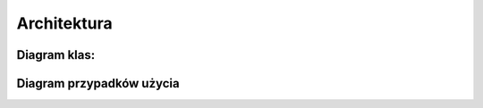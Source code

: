 Architektura
======================

Diagram klas:
----------------------

.. uml::

    class Customer {
     -id
     -lastName
     -firstName
     +Customer()
     +Customer(firstName : String, lastName : String)
     +getId()
     +getFirstName()
     +getLastName()
    }

    interface CustomerRepository {
        +findByLastName(lastName : String)
        +findById(id : Long)
    }

    class CustomerController {
        -customerRepository
        +CustomerController(CustomerRepository)
        +getUserById(id : Long)
    }

    class Lab3Application {
        +home()
        +main(String [])
        +dataBootstrap(CustomerRepository)
    }

    Customer <|.. CustomerRepository
    CustomerRepository <|.. CustomerController

Diagram przypadków użycia
--------------------------

.. uml::

    left to right direction
    skinparam packageStyle rectangle
    actor "User" as fc
    actor "Database" as db
    rectangle Customers {
      usecase "Find all customers" as UC1
      usecase "Find customer by ID" as UC2
      (Customer not found) .> UC2 : extends
      (Customers not found) .> UC1 : extends
    }
    fc --> UC1
    fc --> UC2
    UC1 <-- db
    UC2 <-- db
